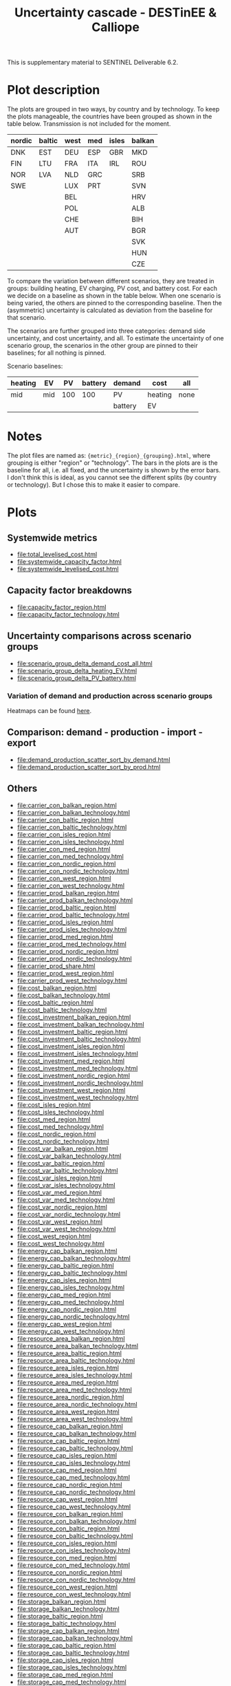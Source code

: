 #+title: Uncertainty cascade - DESTinEE & Calliope

This is supplementary material to SENTINEL Deliverable 6.2.

* Plot description

The plots are grouped in two ways, by country and by technology.  To
keep the plots manageable, the countries have been grouped as shown
in the table below.  Transmission is not included for the moment.

| nordic | baltic | west | med | isles | balkan |
|--------+--------+------+-----+-------+--------|
| DNK    | EST    | DEU  | ESP | GBR   | MKD    |
| FIN    | LTU    | FRA  | ITA | IRL   | ROU    |
| NOR    | LVA    | NLD  | GRC |       | SRB    |
| SWE    |        | LUX  | PRT |       | SVN    |
|        |        | BEL  |     |       | HRV    |
|        |        | POL  |     |       | ALB    |
|        |        | CHE  |     |       | BIH    |
|        |        | AUT  |     |       | BGR    |
|        |        |      |     |       | SVK    |
|        |        |      |     |       | HUN    |
|        |        |      |     |       | CZE    |

To compare the variation between different scenarios, they are treated
in groups: building heating, EV charging, PV cost, and battery cost.
For each we decide on a baseline as shown in the table below.  When
one scenario is being varied, the others are pinned to the
corresponding baseline.  Then the (asymmetric) uncertainty is
calculated as deviation from the baseline for that scenario.

The scenarios are further grouped into three categories: demand side
uncertainty, and cost uncertainty, and all.  To estimate the
uncertainty of one scenario group, the scenarios in the other group
are pinned to their baselines; for all nothing is pinned.

Scenario baselines:
| heating | EV  |  PV | battery | demand  | cost    | all  |
|---------+-----+-----+---------+---------+---------+------|
| mid     | mid | 100 |     100 | PV      | heating | none |
|         |     |     |         | battery | EV      |      |

* Notes

The plot files are named as: ~{metric}_{region}_{grouping}.html~,
where grouping is either "region" or "technology".  The bars in the
plots are is the baseline for all, i.e. all fixed, and the uncertainty
is shown by the error bars.  I don't think this is ideal, as you
cannot see the different splits (by country or technology).  But I
chose this to make it easier to compare.

* Plots
#+begin_src bash :exports none
  rm -f index.html
#+end_src

** Systemwide metrics
#+begin_src bash :exports results :results output list raw
  printf -- "file:%s\n" {total,systemwide}*.html
#+end_src

#+RESULTS:
- file:total_levelised_cost.html
- file:systemwide_capacity_factor.html
- file:systemwide_levelised_cost.html

** Capacity factor breakdowns
#+begin_src bash :exports results :results output list raw
  printf -- "file:%s\n" capacity_factor*.html
#+end_src

#+RESULTS:
- file:capacity_factor_region.html
- file:capacity_factor_technology.html

** Uncertainty comparisons across scenario groups
#+begin_src bash :exports results :results output list raw
  printf -- "file:%s\n" scenario_group_delta*.html
#+end_src

#+RESULTS:
- file:scenario_group_delta_demand_cost_all.html
- file:scenario_group_delta_heating_EV.html
- file:scenario_group_delta_PV_battery.html

*** Variation of demand and production across scenario groups

Heatmaps can be found [[file:heatmaps.html][here]].

** Comparison: demand - production - import - export
#+begin_src bash :exports results :results output list raw
  printf -- "file:%s\n" demand_production_scatter*.html
#+end_src

#+RESULTS:
- file:demand_production_scatter_sort_by_demand.html
- file:demand_production_scatter_sort_by_prod.html

** Others
#+begin_src bash :exports results :results output list raw
 printf -- "file:%s\n" {carrier,cost,energy,resource,storage}*.html
#+end_src

#+RESULTS:
- file:carrier_con_balkan_region.html
- file:carrier_con_balkan_technology.html
- file:carrier_con_baltic_region.html
- file:carrier_con_baltic_technology.html
- file:carrier_con_isles_region.html
- file:carrier_con_isles_technology.html
- file:carrier_con_med_region.html
- file:carrier_con_med_technology.html
- file:carrier_con_nordic_region.html
- file:carrier_con_nordic_technology.html
- file:carrier_con_west_region.html
- file:carrier_con_west_technology.html
- file:carrier_prod_balkan_region.html
- file:carrier_prod_balkan_technology.html
- file:carrier_prod_baltic_region.html
- file:carrier_prod_baltic_technology.html
- file:carrier_prod_isles_region.html
- file:carrier_prod_isles_technology.html
- file:carrier_prod_med_region.html
- file:carrier_prod_med_technology.html
- file:carrier_prod_nordic_region.html
- file:carrier_prod_nordic_technology.html
- file:carrier_prod_share.html
- file:carrier_prod_west_region.html
- file:carrier_prod_west_technology.html
- file:cost_balkan_region.html
- file:cost_balkan_technology.html
- file:cost_baltic_region.html
- file:cost_baltic_technology.html
- file:cost_investment_balkan_region.html
- file:cost_investment_balkan_technology.html
- file:cost_investment_baltic_region.html
- file:cost_investment_baltic_technology.html
- file:cost_investment_isles_region.html
- file:cost_investment_isles_technology.html
- file:cost_investment_med_region.html
- file:cost_investment_med_technology.html
- file:cost_investment_nordic_region.html
- file:cost_investment_nordic_technology.html
- file:cost_investment_west_region.html
- file:cost_investment_west_technology.html
- file:cost_isles_region.html
- file:cost_isles_technology.html
- file:cost_med_region.html
- file:cost_med_technology.html
- file:cost_nordic_region.html
- file:cost_nordic_technology.html
- file:cost_var_balkan_region.html
- file:cost_var_balkan_technology.html
- file:cost_var_baltic_region.html
- file:cost_var_baltic_technology.html
- file:cost_var_isles_region.html
- file:cost_var_isles_technology.html
- file:cost_var_med_region.html
- file:cost_var_med_technology.html
- file:cost_var_nordic_region.html
- file:cost_var_nordic_technology.html
- file:cost_var_west_region.html
- file:cost_var_west_technology.html
- file:cost_west_region.html
- file:cost_west_technology.html
- file:energy_cap_balkan_region.html
- file:energy_cap_balkan_technology.html
- file:energy_cap_baltic_region.html
- file:energy_cap_baltic_technology.html
- file:energy_cap_isles_region.html
- file:energy_cap_isles_technology.html
- file:energy_cap_med_region.html
- file:energy_cap_med_technology.html
- file:energy_cap_nordic_region.html
- file:energy_cap_nordic_technology.html
- file:energy_cap_west_region.html
- file:energy_cap_west_technology.html
- file:resource_area_balkan_region.html
- file:resource_area_balkan_technology.html
- file:resource_area_baltic_region.html
- file:resource_area_baltic_technology.html
- file:resource_area_isles_region.html
- file:resource_area_isles_technology.html
- file:resource_area_med_region.html
- file:resource_area_med_technology.html
- file:resource_area_nordic_region.html
- file:resource_area_nordic_technology.html
- file:resource_area_west_region.html
- file:resource_area_west_technology.html
- file:resource_cap_balkan_region.html
- file:resource_cap_balkan_technology.html
- file:resource_cap_baltic_region.html
- file:resource_cap_baltic_technology.html
- file:resource_cap_isles_region.html
- file:resource_cap_isles_technology.html
- file:resource_cap_med_region.html
- file:resource_cap_med_technology.html
- file:resource_cap_nordic_region.html
- file:resource_cap_nordic_technology.html
- file:resource_cap_west_region.html
- file:resource_cap_west_technology.html
- file:resource_con_balkan_region.html
- file:resource_con_balkan_technology.html
- file:resource_con_baltic_region.html
- file:resource_con_baltic_technology.html
- file:resource_con_isles_region.html
- file:resource_con_isles_technology.html
- file:resource_con_med_region.html
- file:resource_con_med_technology.html
- file:resource_con_nordic_region.html
- file:resource_con_nordic_technology.html
- file:resource_con_west_region.html
- file:resource_con_west_technology.html
- file:storage_balkan_region.html
- file:storage_balkan_technology.html
- file:storage_baltic_region.html
- file:storage_baltic_technology.html
- file:storage_cap_balkan_region.html
- file:storage_cap_balkan_technology.html
- file:storage_cap_baltic_region.html
- file:storage_cap_baltic_technology.html
- file:storage_cap_isles_region.html
- file:storage_cap_isles_technology.html
- file:storage_cap_med_region.html
- file:storage_cap_med_technology.html
- file:storage_cap_nordic_region.html
- file:storage_cap_nordic_technology.html
- file:storage_cap_west_region.html
- file:storage_cap_west_technology.html
- file:storage_isles_region.html
- file:storage_isles_technology.html
- file:storage_med_region.html
- file:storage_med_technology.html
- file:storage_nordic_region.html
- file:storage_nordic_technology.html
- file:storage_west_region.html
- file:storage_west_technology.html
